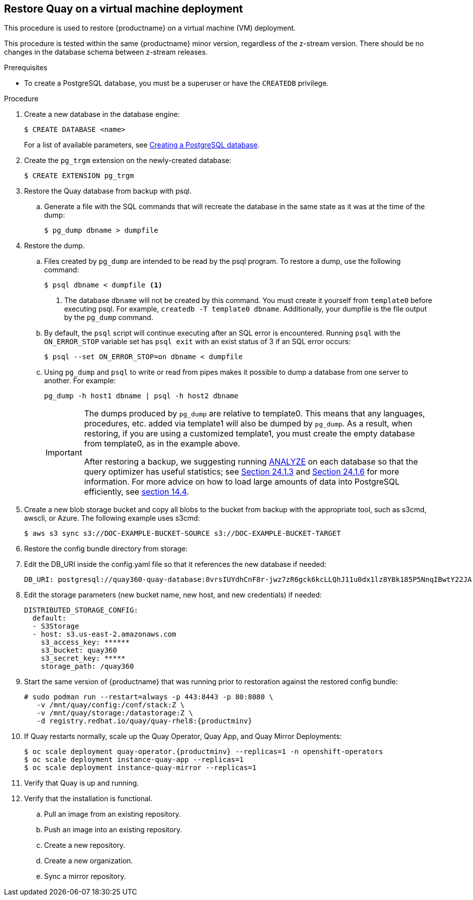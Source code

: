 == Restore Quay on a virtual machine deployment

This procedure is used to restore {productname} on a virtual machine (VM) deployment.

This procedure is tested within the same {productname} minor version, regardless of the z-stream version. There should be no changes in the database schema between z-stream releases.

.Prerequisites

* To create a PostgreSQL database, you must be a superuser or have the `CREATEDB` privilege.

.Procedure

. Create a new database in the database engine:
+
----
$ CREATE DATABASE <name>
----
+
For a list of available parameters, see link:https://www.postgresql.org/docs/11/sql-createdatabase.html[Creating a PostgreSQL database].

. Create the `pg_trgm` extension on the newly-created database:
+
----
$ CREATE EXTENSION pg_trgm
----

. Restore the Quay database from backup with psql.
.. Generate a file with the SQL commands that will recreate the database in the same state as it was at the time of the dump:
+
----
$ pg_dump dbname > dumpfile
----

. Restore the dump.
.. Files created by `pg_dump` are intended to be read by the psql program. To restore a dump, use the following command:
+
----
$ psql dbname < dumpfile <1>
----
+
<1> The database `dbname` will not be created by this command. You must create it yourself from `template0` before executing psql. For example, `createdb -T template0 dbname`. Additionally, your dumpfile is the file output by the `pg_dump` command.

.. By default, the `psql` script will continue executing after an SQL error is encountered. Running `psql` with the `ON_ERROR_STOP` variable set has `psql exit` with an exist status of 3 if an SQL error occurs:
+
----
$ psql --set ON_ERROR_STOP=on dbname < dumpfile
----

.. Using `pg_dump` and `psql` to write or read from pipes makes it possible to dump a database from one server to another. For example:
+
----
pg_dump -h host1 dbname | psql -h host2 dbname
----
+
[IMPORTANT]
====
The dumps produced by `pg_dump` are relative to template0. This means that any languages, procedures, etc. added via template1 will also be dumped by `pg_dump`. As a result, when restoring, if you are using a customized template1, you must create the empty database from template0, as in the example above.

After restoring a backup, we suggesting running link:https://www.postgresql.org/docs/11/sql-analyze.html[ANALYZE] on each database so that the query optimizer has useful statistics; see link:https://www.postgresql.org/docs/11/routine-vacuuming.html#VACUUM-FOR-STATISTICS[Section 24.1.3] and link:https://www.postgresql.org/docs/11/routine-vacuuming.html#AUTOVACUUM[Section 24.1.6] for more information. For more advice on how to load large amounts of data into PostgreSQL efficiently, see link:https://www.postgresql.org/docs/11/populate.html[section 14.4].
====

. Create a new blob storage bucket and copy all blobs to the bucket from backup with the appropriate tool, such as s3cmd, awscli, or Azure. The following example uses s3cmd:
+
----
$ aws s3 sync s3://DOC-EXAMPLE-BUCKET-SOURCE s3://DOC-EXAMPLE-BUCKET-TARGET
----

. Restore the config bundle directory from storage:
+
----

----

. Edit the DB_URI inside the config.yaml file so that it references the new database if needed:
+
----
DB_URI: postgresql://quay360-quay-database:0vrsIUYdhCnF8r-jwz7zR6gck6kcLLQhJ11u0dx1lz8YBk185P5NnqIBwtY22JArYLi3opdKJH2-w4aM@quay360-quay-database:5432/quay360-quay-database
----

. Edit the storage parameters (new bucket name, new host, and new credentials) if needed:
+
----
DISTRIBUTED_STORAGE_CONFIG:
  default:
  - S3Storage
  - host: s3.us-east-2.amazonaws.com
    s3_access_key: ******
    s3_bucket: quay360
    s3_secret_key: *****
    storage_path: /quay360
----

. Start the same version of {productname} that was running prior to restoration against the restored config bundle:
+
[subs="verbatim,attributes"]
----
# sudo podman run --restart=always -p 443:8443 -p 80:8080 \
   -v /mnt/quay/config:/conf/stack:Z \
   -v /mnt/quay/storage:/datastorage:Z \
   -d registry.redhat.io/quay/quay-rhel8:{productminv}
----


. If Quay restarts normally, scale up the Quay Operator, Quay App, and Quay Mirror Deployments:
+
[subs="verbatim,attributes"]
----
$ oc scale deployment quay-operator.{productminv} --replicas=1 -n openshift-operators
$ oc scale deployment instance-quay-app --replicas=1
$ oc scale deployment instance-quay-mirror --replicas=1
----
. Verify that Quay is up and running.

. Verify that the installation is functional.
.. Pull an image from an existing repository.
.. Push an image into an existing repository.
.. Create a new repository.
.. Create a new organization.
.. Sync a mirror repository.
